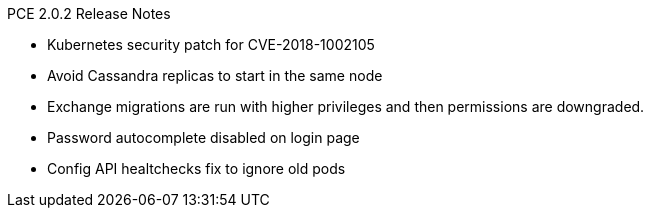 PCE 2.0.2 Release Notes

* Kubernetes security patch for CVE-2018-1002105
* Avoid Cassandra replicas to start in the same node
* Exchange migrations are run with higher privileges and then permissions are downgraded.
* Password autocomplete disabled on login page
* Config API healtchecks fix to ignore old pods
